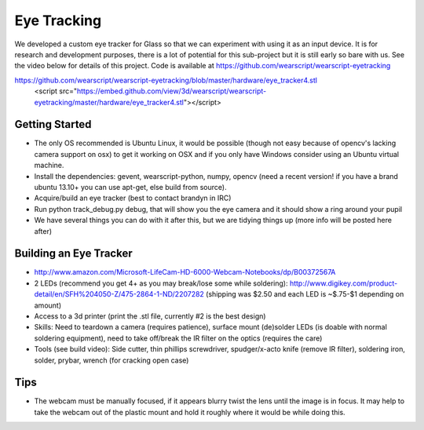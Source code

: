 Eye Tracking
============

We developed a custom eye tracker for Glass so that we can experiment with using it as an input device.  It is for research and development purposes, there is a lot of potential for this sub-project but it is still early so bare with us.  See the video below for details of this project.  Code is available at https://github.com/wearscript/wearscript-eyetracking

.. raw:: html

  <div style="position: relative;margin-bottom: 30px;padding-bottom: 56.25%;padding-top: 30px; height: 0; overflow: hidden;">
    <iframe style="position: absolute;top: 0;left: 0;width: 100%;height: 100%;" src="http://www.youtube.com/embed/QSn6s3DPTSg" frameborder="0"></iframe>
  </div>


.. raw:: html

https://github.com/wearscript/wearscript-eyetracking/blob/master/hardware/eye_tracker4.stl
  <script src="https://embed.github.com/view/3d/wearscript/wearscript-eyetracking/master/hardware/eye_tracker4.stl"></script>

Getting Started
---------------

* The only OS recommended is Ubuntu Linux, it would be possible (though not easy because of opencv's lacking camera support on osx) to get it working on OSX and if you only have Windows consider using an Ubuntu virtual machine.
* Install the dependencies: gevent, wearscript-python, numpy, opencv (need a recent version! if you have a brand ubuntu 13.10+ you can use apt-get, else build from source).
* Acquire/build an eye tracker (best to contact brandyn in IRC)
* Run python track_debug.py debug, that will show you the eye camera and it should show a ring around your pupil
* We have several things you can do with it after this, but we are tidying things up (more info will be posted here after)


Building an Eye Tracker
------------------------

* http://www.amazon.com/Microsoft-LifeCam-HD-6000-Webcam-Notebooks/dp/B00372567A
* 2 LEDs (recommend you get 4+ as you may break/lose some while soldering): http://www.digikey.com/product-detail/en/SFH%204050-Z/475-2864-1-ND/2207282 (shipping was $2.50 and each LED is ~$.75-$1 depending on amount)
* Access to a 3d printer (print the .stl file, currently #2 is the best design)
* Skills: Need to teardown a camera (requires patience), surface mount (de)solder LEDs (is doable with normal soldering equipment), need to take off/break the IR filter on the optics (requires the care)
* Tools (see build video): Side cutter, thin phillips screwdriver, spudger/x-acto knife (remove IR filter), soldering iron, solder, prybar, wrench (for cracking open case)

.. raw:: html

  <div style="position: relative;margin-bottom: 30px;padding-bottom: 56.25%;padding-top: 30px; height: 0; overflow: hidden;">
    <iframe style="position: absolute;top: 0;left: 0;width: 100%;height: 100%;" src="http://www.youtube.com/embed/uoeUJYn5C-g" frameborder="0"></iframe>
  </div>

Tips
-----

* The webcam must be manually focused, if it appears blurry twist the lens until the image is in focus.  It may help to take the webcam out of the plastic mount and hold it roughly where it would be while doing this.
